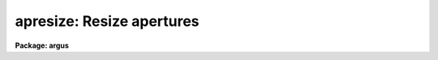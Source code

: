 .. _apresize:

apresize: Resize apertures
==========================

**Package: argus**

.. raw:: html

  </tr></table><p>
  <h3>Name</h3>
  <!-- BeginSection: 'NAME' -->
  <p>
  apresize -- Resize apertures automatically
  </p>
  <!-- EndSection:   'NAME' -->
  <h3>Usage</h3>
  <!-- BeginSection: 'USAGE' -->
  <p>
  apresize input
  </p>
  <!-- EndSection:   'USAGE' -->
  <h3>Parameters</h3>
  <!-- BeginSection: 'PARAMETERS' -->
  <dl>
  <dt><b>input</b></dt>
  <!-- Sec='PARAMETERS' Level=0 Label='input' Line='input' -->
  <dd>List of input images in which apertures are to be resized.
  </dd>
  </dl>
  <dl>
  <dt><b>apertures = <tt>""</tt></b></dt>
  <!-- Sec='PARAMETERS' Level=0 Label='apertures' Line='apertures = ""' -->
  <dd>Apertures to recenter, resize, trace, and extract.  This only applies
  to apertures read from the input or reference database.  Any new
  apertures defined with the automatic finding algorithm or interactively
  are always selected.  The syntax is a list comma separated ranges
  where a range can be a single aperture number, a hyphen separated
  range of aperture numbers, or a range with a step specified by <tt>"x&lt;step&gt;"</tt>;
  for example, <tt>"1,3-5,9-12x2"</tt>.
  </dd>
  </dl>
  <dl>
  <dt><b>references = <tt>""</tt></b></dt>
  <!-- Sec='PARAMETERS' Level=0 Label='references' Line='references = ""' -->
  <dd>List of reference images to be used to define apertures for the input
  images.  When a reference image is given it supersedes apertures
  previously defined for the input image. The list may be null, <tt>""</tt>, or
  any number of images less than or equal to the list of input images.
  There are three special words which may be used in place of an image
  name.  The word <tt>"last"</tt> refers to the last set of apertures written to
  the database.  The word <tt>"OLD"</tt> requires that an entry exist
  and the word <tt>"NEW"</tt> requires that the entry not exist for each input image.
  </dd>
  </dl>
  <dl>
  <dt><b>interactive = no</b></dt>
  <!-- Sec='PARAMETERS' Level=0 Label='interactive' Line='interactive = no' -->
  <dd>Run this task interactively?  If the task is not run interactively then
  all user queries are suppressed and interactive aperture editing is
  disabled.
  </dd>
  </dl>
  <dl>
  <dt><b>find = yes</b></dt>
  <!-- Sec='PARAMETERS' Level=0 Label='find' Line='find = yes' -->
  <dd>Find the spectra and define apertures automatically?  In order for
  spectra to be found automatically there must be no apertures for the
  input image or reference image defined in the database.
  </dd>
  </dl>
  <dl>
  <dt><b>recenter = no</b></dt>
  <!-- Sec='PARAMETERS' Level=0 Label='recenter' Line='recenter = no' -->
  <dd>Recenter the apertures?
  </dd>
  </dl>
  <dl>
  <dt><b>resize = yes</b></dt>
  <!-- Sec='PARAMETERS' Level=0 Label='resize' Line='resize = yes' -->
  <dd>Resize the apertures?
  </dd>
  </dl>
  <dl>
  <dt><b>edit = yes</b></dt>
  <!-- Sec='PARAMETERS' Level=0 Label='edit' Line='edit = yes' -->
  <dd>Edit the apertures?  The <i>interactive</i> parameter must also be yes.
  </dd>
  </dl>
  <dl>
  <dt><b>line = INDEF</b></dt>
  <!-- Sec='PARAMETERS' Level=0 Label='line' Line='line = INDEF' -->
  <dd>The dispersion line (line or column perpendicular to the dispersion axis) to
  be used in resizing the spectra.  A value of INDEF selects the middle of the
  image.
  </dd>
  </dl>
  <dl>
  <dt><b>nsum = 1</b></dt>
  <!-- Sec='PARAMETERS' Level=0 Label='nsum' Line='nsum = 1' -->
  <dd>Number of dispersion lines to be summed or medianed.  The lines are taken
  around the specified dispersion line.  A positive value takes a
  sum and a negative value selects a median.
  </dd>
  </dl>
  <dl>
  <dt><b>llimit = INDEF, ulimit = INDEF</b></dt>
  <!-- Sec='PARAMETERS' Level=0 Label='llimit' Line='llimit = INDEF, ulimit = INDEF' -->
  <dd>Lower and upper aperture size limits.  If the parameter <i>ylevel</i> is
  INDEF then these limits are assigned to all apertures.  Otherwise
  these parameters are used as limits to the resizing operation.
  A value of INDEF places the aperture limits at the image edge (for the
  dispersion line used).
  </dd>
  </dl>
  <dl>
  <dt><b>ylevel = 0.1</b></dt>
  <!-- Sec='PARAMETERS' Level=0 Label='ylevel' Line='ylevel = 0.1' -->
  <dd>Data level at which to set aperture limits.  If it is INDEF then the
  aperture limits are set at the values given by the parameters
  <i>llimit</i> and <i>ulimit</i>.  If it is not INDEF then it is a
  fraction of the peak or an actual data level depending on the parameter
  <i>peak</i>.  It may be relative to a local background or to zero
  depending on the parameter <i>bkg</i>.
  </dd>
  </dl>
  <dl>
  <dt><b>peak = yes</b></dt>
  <!-- Sec='PARAMETERS' Level=0 Label='peak' Line='peak = yes' -->
  <dd>Is the data level specified by <i>ylevel</i> a fraction of the peak?
  </dd>
  </dl>
  <dl>
  <dt><b>bkg = yes</b></dt>
  <!-- Sec='PARAMETERS' Level=0 Label='bkg' Line='bkg = yes' -->
  <dd>Subtract a simple background when interpreting the <b>ylevel</b> parameter.
  The background is a slope connecting the first minima
  away from the aperture center.
  </dd>
  </dl>
  <dl>
  <dt><b>r_grow = 0.</b></dt>
  <!-- Sec='PARAMETERS' Level=0 Label='r_grow' Line='r_grow = 0.' -->
  <dd>Change the lower and upper aperture limits by this fractional amount.
  The factor is multiplied by each limit and the result added to limit.
  </dd>
  </dl>
  <dl>
  <dt><b>avglimits = no</b></dt>
  <!-- Sec='PARAMETERS' Level=0 Label='avglimits' Line='avglimits = no' -->
  <dd>Apply the average lower and upper aperture limits to all apertures.
  </dd>
  </dl>
  <!-- EndSection:   'PARAMETERS' -->
  <h3>Additional parameters</h3>
  <!-- BeginSection: 'ADDITIONAL PARAMETERS' -->
  <p>
  I/O parameters and the default dispersion axis are taken from the
  package parameters, the default aperture parameters are taken from the
  task <b>apdefault</b>, automatic aperture finding parameters are taken
  from <b>apfind</b>, and parameters used for centering and editing the
  apertures are taken from <b>apedit</b>.
  </p>
  <p>
  When this operation is performed from the task <b>apall</b> all parameters
  except the package parameters are included in that task.
  </p>
  <!-- EndSection:   'ADDITIONAL PARAMETERS' -->
  <h3>Description</h3>
  <!-- BeginSection: 'DESCRIPTION' -->
  <p>
  For each image in the input image list, the aperture limits are
  redefined to be either specified values or by finding the points at
  which the spectrum profile, linearly interpolated, first crosses a
  specified value moving away from the aperture center at the specified
  dispersion line.  In the latter case the limits may then be increased
  or decreased by a specified percentage, a maximum lower and upper limit,
  may be imposed, and the independent limits may be averaged and the
  single values applied to all the apertures.
  </p>
  <p>
  The simplest resizing choice is to reset all the aperture limits to
  the values specified by <i>llimit</i> and <i>ulimit</i>.  This option
  is selected if the parameter <i>ylevel</i> is INDEF.
  </p>
  <p>
  There are several options for specifying a data level at which an
  aperture is sized.  The most common method (the default) is to specify
  a fraction of the peak value since this is data independent and physically
  reasonable.  This is done by setting the fraction with the parameter
  <i>ylevel</i> and the parameter <i>peak</i> to yes.  If the peak parameter
  is no then the level is a data value.
  </p>
  <p>
  The levels may be relative to zero, as might be used with fibers or
  high dispersion / high signal-to-noise data, or relative to a local
  linear background, as would be appropriate for slit data having a
  significant background.  A background is found and used if the
  parameter <i>bkg</i> is set.  The background determination is very
  simple.  Starting at the peak two background points are found, one in
  each direction, which are inflection points; i.e. the first pixels
  which are less than their two neighbors.  A linear slope is fit and
  subtracted for the purposes of measuring the peak and setting the
  aperture limits.  Note that if the slope is significant the actual
  limits may not correspond to the intercepts of a line at constant data
  value.
  </p>
  <p>
  Once aperture limits, a distance relative to the center, are determined
  they are increased or decreased by a percentage, expressed as a fraction,
  given by the parameter <i>r_grow</i>.  To illustrate the operation,
  if xlow is the initial lower limit then the final lower limit will be:
  </p>
  <p>
  	xlow final = xlow * (1 + r_grow)
  </p>
  <p>
  A value of zero leaves the aperture limits unchanged.
  </p>
  <p>
  After the aperture limits are found, based on the above steps, a fixed lower
  limit, given by the parameter <i>llimit</i>, is applied to the lower
  aperture points and, similarly, a fixed upper limit is applied to the
  upper aperture points.  This feature protects against absurdly wide apertures.
  </p>
  <p>
  Finally, if the parameter <i>avglimits</i> is set the individual aperture
  limits are averaged to form an average aperture.  This average aperture
  is then assigned to all apertures.  This option allows keeping common
  aperture sizes but allowing variation due to seeing changes.
  </p>
  <p>
  The resizing algorithm is available in the interactive aperture editor.
  Here one may select individual apertures or all apertures using the
  <tt>'a'</tt> switch.  The resizing algorithm described above is selected using
  the <tt>'z'</tt> key.  An simple alternative is the <tt>'y'</tt> key which resizes
  apertures to the y level marked by the cursor.
  </p>
  <p>
  If the task is interactive the user is queried whether to perform
  various steps on each image.  The queries may be answered with one of
  the four values <tt>"yes"</tt>, <tt>"no"</tt>, <tt>"YES"</tt> and <tt>"NO"</tt>, where an upper case
  response suppresses all further queries to this question.
  </p>
  <p>
  The aperture resizing algorithm may be selected from nearly every task
  in the package with the <i>resize</i> parameter.
  </p>
  <!-- EndSection:   'DESCRIPTION' -->
  <h3>Examples</h3>
  <!-- BeginSection: 'EXAMPLES' -->
  <p>
  1.  To resize all apertures to the range -4 to 4:
  </p>
  <p>
  	cl&gt; apresize image llimit=-4 ulimit=4 ylevel=INDEF
  </p>
  <p>
  2.  To resize all aperture to a point which is 5% of the peak relative
  to a local background:
  </p>
  <p>
  	cl&gt; apresize image ylevel=.05 peak+ bkg+
  </p>
  <p>
  3.  To resize all apertures to the point where the data exceeds 100
  data units:
  </p>
  <p>
  	cl&gt; apresize image ylevel=100 peak- bkg-
  </p>
  <p>
  4.  To resize all apertures to default values of the task except
  averaging all the results at the end:
  </p>
  <p>
  	cl&gt; apresize image avg+
  </p>
  <!-- EndSection:   'EXAMPLES' -->
  <h3>Revisions</h3>
  <!-- BeginSection: 'REVISIONS' -->
  <dl>
  <dt><b>APRESIZE V2.11</b></dt>
  <!-- Sec='REVISIONS' Level=0 Label='APRESIZE' Line='APRESIZE V2.11' -->
  <dd>The <tt>"apertures"</tt> parameter can be used to select apertures for resizing,
  recentering, tracing, and extraction.  This parameter name was previously
  used for selecting apertures in the recentering algorithm.  The new
  parameter name for this is now <tt>"aprecenter"</tt>.
  </dd>
  </dl>
  <!-- EndSection:   'REVISIONS' -->
  <h3>See also</h3>
  <!-- BeginSection: 'SEE ALSO' -->
  <p>
  center1d, ranges, apfind, aprecenter, apedit, apall
  </p>
  
  <!-- EndSection:    'SEE ALSO' -->
  
  <!-- Contents: 'NAME' 'USAGE' 'PARAMETERS' 'ADDITIONAL PARAMETERS' 'DESCRIPTION' 'EXAMPLES' 'REVISIONS' 'SEE ALSO'  -->
  
